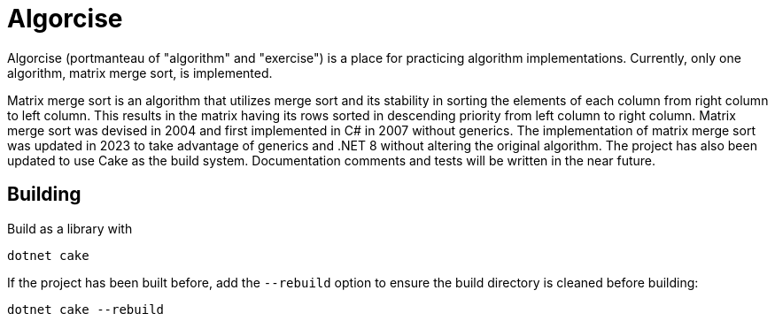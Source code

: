 = Algorcise
:nofooter:

Algorcise (portmanteau of "algorithm" and "exercise") is a place for practicing
algorithm implementations. Currently, only one algorithm, matrix merge sort, is
implemented.

Matrix merge sort is an algorithm that utilizes merge sort and its stability in
sorting the elements of each column from right column to left column. This
results in the matrix having its rows sorted in descending priority from left
column to right column. Matrix merge sort was devised in 2004 and first
implemented in C# in 2007 without generics. The implementation of matrix merge
sort was updated in 2023 to take advantage of generics and .NET 8 without
altering the original algorithm. The project has also been updated to use Cake
as the build system. Documentation comments and tests will be written in the
near future.

== Building

Build as a library with

----
dotnet cake
----

If the project has been built before, add the `--rebuild` option to ensure the
build directory is cleaned before building:

----
dotnet cake --rebuild
----
